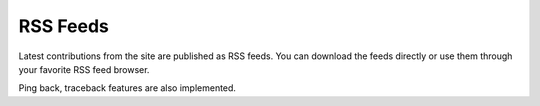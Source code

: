 =========
RSS Feeds
=========


Latest contributions from the site are published as RSS feeds. 
You can download the feeds directly or use them through your favorite
RSS feed browser. 

Ping back, traceback features are also implemented.
